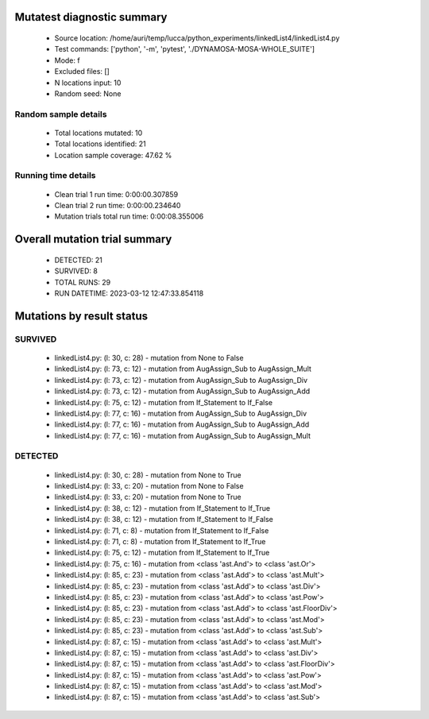 Mutatest diagnostic summary
===========================
 - Source location: /home/auri/temp/lucca/python_experiments/linkedList4/linkedList4.py
 - Test commands: ['python', '-m', 'pytest', './DYNAMOSA-MOSA-WHOLE_SUITE']
 - Mode: f
 - Excluded files: []
 - N locations input: 10
 - Random seed: None

Random sample details
---------------------
 - Total locations mutated: 10
 - Total locations identified: 21
 - Location sample coverage: 47.62 %


Running time details
--------------------
 - Clean trial 1 run time: 0:00:00.307859
 - Clean trial 2 run time: 0:00:00.234640
 - Mutation trials total run time: 0:00:08.355006

Overall mutation trial summary
==============================
 - DETECTED: 21
 - SURVIVED: 8
 - TOTAL RUNS: 29
 - RUN DATETIME: 2023-03-12 12:47:33.854118


Mutations by result status
==========================


SURVIVED
--------
 - linkedList4.py: (l: 30, c: 28) - mutation from None to False
 - linkedList4.py: (l: 73, c: 12) - mutation from AugAssign_Sub to AugAssign_Mult
 - linkedList4.py: (l: 73, c: 12) - mutation from AugAssign_Sub to AugAssign_Div
 - linkedList4.py: (l: 73, c: 12) - mutation from AugAssign_Sub to AugAssign_Add
 - linkedList4.py: (l: 75, c: 12) - mutation from If_Statement to If_False
 - linkedList4.py: (l: 77, c: 16) - mutation from AugAssign_Sub to AugAssign_Div
 - linkedList4.py: (l: 77, c: 16) - mutation from AugAssign_Sub to AugAssign_Add
 - linkedList4.py: (l: 77, c: 16) - mutation from AugAssign_Sub to AugAssign_Mult


DETECTED
--------
 - linkedList4.py: (l: 30, c: 28) - mutation from None to True
 - linkedList4.py: (l: 33, c: 20) - mutation from None to False
 - linkedList4.py: (l: 33, c: 20) - mutation from None to True
 - linkedList4.py: (l: 38, c: 12) - mutation from If_Statement to If_True
 - linkedList4.py: (l: 38, c: 12) - mutation from If_Statement to If_False
 - linkedList4.py: (l: 71, c: 8) - mutation from If_Statement to If_False
 - linkedList4.py: (l: 71, c: 8) - mutation from If_Statement to If_True
 - linkedList4.py: (l: 75, c: 12) - mutation from If_Statement to If_True
 - linkedList4.py: (l: 75, c: 16) - mutation from <class 'ast.And'> to <class 'ast.Or'>
 - linkedList4.py: (l: 85, c: 23) - mutation from <class 'ast.Add'> to <class 'ast.Mult'>
 - linkedList4.py: (l: 85, c: 23) - mutation from <class 'ast.Add'> to <class 'ast.Div'>
 - linkedList4.py: (l: 85, c: 23) - mutation from <class 'ast.Add'> to <class 'ast.Pow'>
 - linkedList4.py: (l: 85, c: 23) - mutation from <class 'ast.Add'> to <class 'ast.FloorDiv'>
 - linkedList4.py: (l: 85, c: 23) - mutation from <class 'ast.Add'> to <class 'ast.Mod'>
 - linkedList4.py: (l: 85, c: 23) - mutation from <class 'ast.Add'> to <class 'ast.Sub'>
 - linkedList4.py: (l: 87, c: 15) - mutation from <class 'ast.Add'> to <class 'ast.Mult'>
 - linkedList4.py: (l: 87, c: 15) - mutation from <class 'ast.Add'> to <class 'ast.Div'>
 - linkedList4.py: (l: 87, c: 15) - mutation from <class 'ast.Add'> to <class 'ast.FloorDiv'>
 - linkedList4.py: (l: 87, c: 15) - mutation from <class 'ast.Add'> to <class 'ast.Pow'>
 - linkedList4.py: (l: 87, c: 15) - mutation from <class 'ast.Add'> to <class 'ast.Mod'>
 - linkedList4.py: (l: 87, c: 15) - mutation from <class 'ast.Add'> to <class 'ast.Sub'>